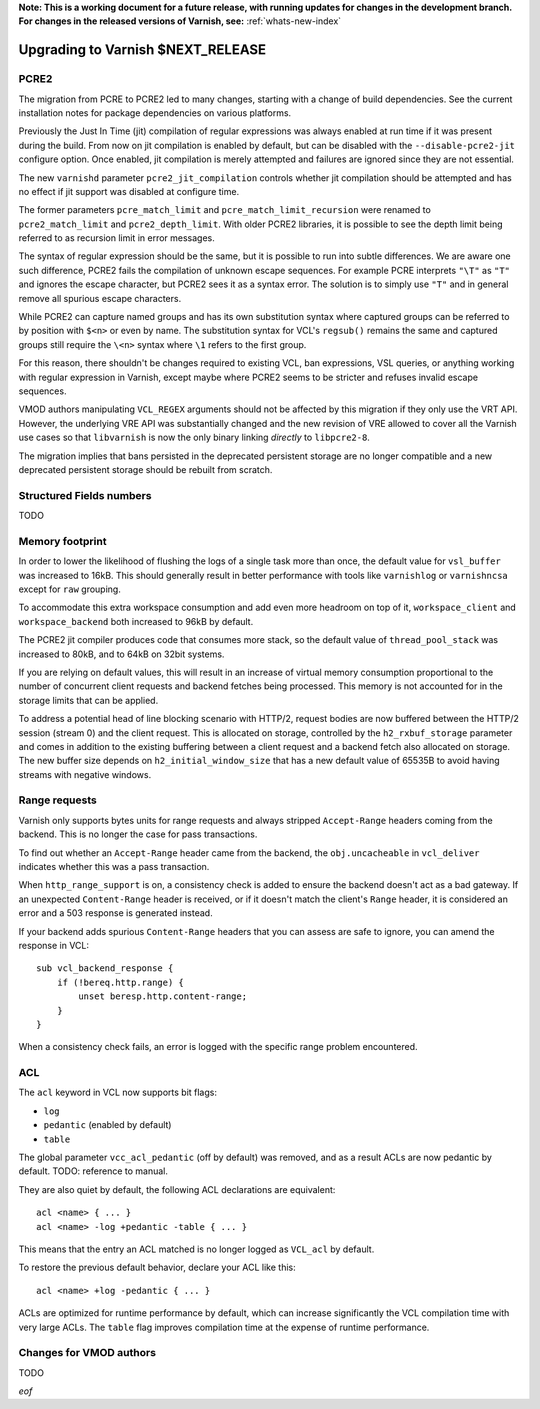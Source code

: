 ..
	Copyright 2021 Varnish Software
	SPDX-License-Identifier: BSD-2-Clause
	See LICENSE file for full text of license

**Note: This is a working document for a future release, with running
updates for changes in the development branch. For changes in the
released versions of Varnish, see:** :ref:`whats-new-index`

.. _whatsnew_upgrading_CURRENT:

%%%%%%%%%%%%%%%%%%%%%%%%%%%%%%%%%%%%%%
Upgrading to Varnish **$NEXT_RELEASE**
%%%%%%%%%%%%%%%%%%%%%%%%%%%%%%%%%%%%%%

PCRE2
=====

The migration from PCRE to PCRE2 led to many changes, starting with a
change of build dependencies. See the current installation notes for
package dependencies on various platforms.

Previously the Just In Time (jit) compilation of regular expressions was
always enabled at run time if it was present during the build. From now
on jit compilation is enabled by default, but can be disabled with the
``--disable-pcre2-jit`` configure option. Once enabled, jit compilation
is merely attempted and failures are ignored since they are not essential.

The new ``varnishd`` parameter ``pcre2_jit_compilation`` controls whether
jit compilation should be attempted and has no effect if jit support was
disabled at configure time.

The former parameters ``pcre_match_limit`` and ``pcre_match_limit_recursion``
were renamed to ``pcre2_match_limit`` and ``pcre2_depth_limit``. With older
PCRE2 libraries, it is possible to see the depth limit being referred to as
recursion limit in error messages.

The syntax of regular expression should be the same, but it is possible to
run into subtle differences. We are aware one such difference, PCRE2 fails
the compilation of unknown escape sequences. For example PCRE interprets
``"\T"`` as ``"T"`` and ignores the escape character, but PCRE2 sees it as
a syntax error. The solution is to simply use ``"T"`` and in general remove
all spurious escape characters.

While PCRE2 can capture named groups and has its own substitution syntax
where captured groups can be referred to by position with ``$<n>`` or even
by name. The substitution syntax for VCL's ``regsub()`` remains the same and
captured groups still require the ``\<n>`` syntax where ``\1`` refers to
the first group.

For this reason, there shouldn't be changes required to existing VCL, ban
expressions, VSL queries, or anything working with regular expression in
Varnish, except maybe where PCRE2 seems to be stricter and refuses invalid
escape sequences.

VMOD authors manipulating ``VCL_REGEX`` arguments should not be affected by
this migration if they only use the VRT API. However, the underlying VRE API
was substantially changed and the new revision of VRE allowed to cover all
the Varnish use cases so that ``libvarnish`` is now the only binary linking
*directly* to ``libpcre2-8``.

The migration implies that bans persisted in the deprecated persistent storage
are no longer compatible and a new deprecated persistent storage should be
rebuilt from scratch.

Structured Fields numbers
=========================

TODO

Memory footprint
================

In order to lower the likelihood of flushing the logs of a single task more
than once, the default value for ``vsl_buffer`` was increased to 16kB. This
should generally result in better performance with tools like ``varnishlog``
or ``varnishncsa`` except for ``raw`` grouping.

To accommodate this extra workspace consumption and add even more headroom
on top of it, ``workspace_client`` and ``workspace_backend`` both increased
to 96kB by default.

The PCRE2 jit compiler produces code that consumes more stack, so the default
value of ``thread_pool_stack`` was increased to 80kB, and to 64kB on 32bit
systems.

If you are relying on default values, this will result in an increase of
virtual memory consumption proportional to the number of concurrent client
requests and backend fetches being processed. This memory is not accounted
for in the storage limits that can be applied.

To address a potential head of line blocking scenario with HTTP/2, request
bodies are now buffered between the HTTP/2 session (stream 0) and the client
request. This is allocated on storage, controlled by the ``h2_rxbuf_storage``
parameter and comes in addition to the existing buffering between a client
request and a backend fetch also allocated on storage. The new buffer size
depends on ``h2_initial_window_size`` that has a new default value of 65535B
to avoid having streams with negative windows.

Range requests
==============

Varnish only supports bytes units for range requests and always stripped
``Accept-Range`` headers coming from the backend. This is no longer the case
for pass transactions.

To find out whether an ``Accept-Range`` header came from the backend, the
``obj.uncacheable`` in ``vcl_deliver`` indicates whether this was a pass
transaction.

When ``http_range_support`` is on, a consistency check is added to ensure
the backend doesn't act as a bad gateway. If an unexpected ``Content-Range``
header is received, or if it doesn't match the client's ``Range`` header,
it is considered an error and a 503 response is generated instead.

If your backend adds spurious ``Content-Range`` headers that you can assess
are safe to ignore, you can amend the response in VCL::

    sub vcl_backend_response {
        if (!bereq.http.range) {
            unset beresp.http.content-range;
        }
    }

When a consistency check fails, an error is logged with the specific range
problem encountered.

ACL
===

The ``acl`` keyword in VCL now supports bit flags:

- ``log``
- ``pedantic`` (enabled by default)
- ``table``

The global parameter ``vcc_acl_pedantic`` (off by default) was removed, and
as a result ACLs are now pedantic by default. TODO: reference to manual.

They are also quiet by default, the following ACL declarations are
equivalent::

    acl <name> { ... }
    acl <name> -log +pedantic -table { ... }

This means that the entry an ACL matched is no longer logged as ``VCL_acl`` by
default.

To restore the previous default behavior, declare your ACL like this::

    acl <name> +log -pedantic { ... }

ACLs are optimized for runtime performance by default, which can increase
significantly the VCL compilation time with very large ACLs. The ``table``
flag improves compilation time at the expense of runtime performance.

Changes for VMOD authors
========================

TODO

*eof*
